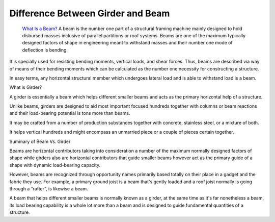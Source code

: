 Difference Between Girder and Beam
~~~~~~~~~~~~

  `What Is a Beam?
  <https://mechanicaljungle.com/difference-between-girder-and-beam/>`_ A beam is the number one part of a structural framing machine mainly designed to hold disbursed masses inclusive of parallel partitions or roof systems. Beams are one of the maximum typically designed factors of shape in engineering meant to withstand masses and their number one mode of deflection is bending.
  

It is specially used for resisting bending moments, vertical loads, and shear forces. Thus, beams are described via way of means of their bending moments which can be calculated as the number one necessity for constructing a structure.

In easy terms, any horizontal structural member which undergoes lateral load and is able to withstand load is a beam.

What is Girder?

A girder is essentially a beam which helps different smaller beams and acts as the primary horizontal help of a structure.

Unlike beams, girders are designed to aid most important focused hundreds together with columns or beam reactions and their load-bearing potential is tons more than beams.

It may be crafted from a number of production substances together with concrete, stainless steel, or a mixture of both.

It helps vertical hundreds and might encompass an unmarried piece or a couple of pieces certain together.

Summary of Beam Vs. Girder

Beams are horizontal contributors taking into consideration a number of the maximum normally designed factors of shape while girders also are horizontal contributors that guide smaller beams however act as the primary guide of a shape with dynamic load-bearing capacity.

However, beams are recognized through opportunity names primarily based totally on their place in a gadget and the fabric they use. For example, a primary ground joist is a beam that's gently loaded and a roof joist normally is going through a “rafter”, is likewise a beam.

A beam that helps different smaller beams is normally known as a girder, at the same time as it's far nonetheless a beam, its load bearing capability is a whole lot more than a beam and is designed to guide fundamental quantities of a structure.
